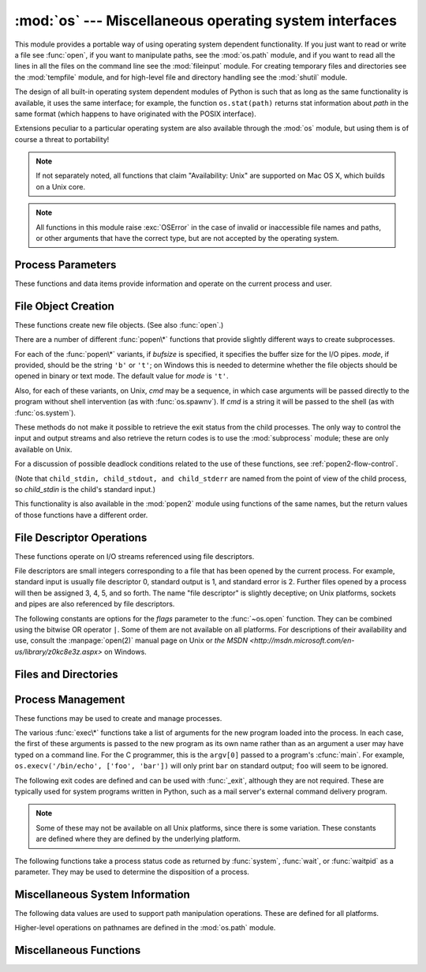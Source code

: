 :mod:`os` --- Miscellaneous operating system interfaces
=======================================================

.. module:: os
   :synopsis: Miscellaneous operating system interfaces.


This module provides a portable way of using operating system dependent
functionality.  If you just want to read or write a file see :func:`open`, if
you want to manipulate paths, see the :mod:`os.path` module, and if you want to
read all the lines in all the files on the command line see the :mod:`fileinput`
module.  For creating temporary files and directories see the :mod:`tempfile`
module, and for high-level file and directory handling see the :mod:`shutil`
module.

The design of all built-in operating system dependent modules of Python is such
that as long as the same functionality is available, it uses the same interface;
for example, the function ``os.stat(path)`` returns stat information about
*path* in the same format (which happens to have originated with the POSIX
interface).

Extensions peculiar to a particular operating system are also available through
the :mod:`os` module, but using them is of course a threat to portability!

.. note::

   If not separately noted, all functions that claim "Availability: Unix" are
   supported on Mac OS X, which builds on a Unix core.

.. note::

   All functions in this module raise :exc:`OSError` in the case of invalid or
   inaccessible file names and paths, or other arguments that have the correct
   type, but are not accepted by the operating system.


.. exception:: error

   An alias for the built-in :exc:`OSError` exception.


.. data:: name

   The name of the operating system dependent module imported.  The following names
   have currently been registered: ``'posix'``, ``'nt'``, ``'mac'``, ``'os2'``,
   ``'ce'``, ``'java'``, ``'riscos'``.


.. _os-procinfo:

Process Parameters
------------------

These functions and data items provide information and operate on the current
process and user.


.. data:: environ

   A mapping object representing the string environment. For example,
   ``environ['HOME']`` is the pathname of your home directory (on some platforms),
   and is equivalent to ``getenv("HOME")`` in C.

   This mapping is captured the first time the :mod:`os` module is imported,
   typically during Python startup as part of processing :file:`site.py`.  Changes
   to the environment made after this time are not reflected in ``os.environ``,
   except for changes made by modifying ``os.environ`` directly.

   If the platform supports the :func:`putenv` function, this mapping may be used
   to modify the environment as well as query the environment.  :func:`putenv` will
   be called automatically when the mapping is modified.

   .. note::

      Calling :func:`putenv` directly does not change ``os.environ``, so it's better
      to modify ``os.environ``.

   .. note::

      On some platforms, including FreeBSD and Mac OS X, setting ``environ`` may
      cause memory leaks.  Refer to the system documentation for
      :cfunc:`putenv`.

   If :func:`putenv` is not provided, a modified copy of this mapping  may be
   passed to the appropriate process-creation functions to cause  child processes
   to use a modified environment.

   If the platform supports the :func:`unsetenv` function, you can delete items in
   this mapping to unset environment variables. :func:`unsetenv` will be called
   automatically when an item is deleted from ``os.environ``, and when
   one of the :meth:`pop` or :meth:`clear` methods is called.

   .. versionchanged:: 2.6
      Also unset environment variables when calling :meth:`os.environ.clear`
      and :meth:`os.environ.pop`.


.. function:: chdir(path)
              fchdir(fd)
              getcwd()
   :noindex:

   These functions are described in :ref:`os-file-dir`.


.. function:: ctermid()

   Return the filename corresponding to the controlling terminal of the process.
   Availability: Unix.


.. function:: getegid()

   Return the effective group id of the current process.  This corresponds to the
   "set id" bit on the file being executed in the current process. Availability:
   Unix.


.. function:: geteuid()

   .. index:: single: user; effective id

   Return the current process's effective user id. Availability: Unix.


.. function:: getgid()

   .. index:: single: process; group

   Return the real group id of the current process. Availability: Unix.


.. function:: getgroups()

   Return list of supplemental group ids associated with the current process.
   Availability: Unix.


.. function:: getlogin()

   Return the name of the user logged in on the controlling terminal of the
   process.  For most purposes, it is more useful to use the environment variable
   :envvar:`LOGNAME` to find out who the user is, or
   ``pwd.getpwuid(os.getuid())[0]`` to get the login name of the currently
   effective user id. Availability: Unix.


.. function:: getpgid(pid)

   Return the process group id of the process with process id *pid*. If *pid* is 0,
   the process group id of the current process is returned. Availability: Unix.

   .. versionadded:: 2.3


.. function:: getpgrp()

   .. index:: single: process; group

   Return the id of the current process group. Availability: Unix.


.. function:: getpid()

   .. index:: single: process; id

   Return the current process id. Availability: Unix, Windows.


.. function:: getppid()

   .. index:: single: process; id of parent

   Return the parent's process id. Availability: Unix.


.. function:: getuid()

   .. index:: single: user; id

   Return the current process's user id. Availability: Unix.


.. function:: getenv(varname[, value])

   Return the value of the environment variable *varname* if it exists, or *value*
   if it doesn't.  *value* defaults to ``None``. Availability: most flavors of
   Unix, Windows.


.. function:: putenv(varname, value)

   .. index:: single: environment variables; setting

   Set the environment variable named *varname* to the string *value*.  Such
   changes to the environment affect subprocesses started with :func:`os.system`,
   :func:`popen` or :func:`fork` and :func:`execv`. Availability: most flavors of
   Unix, Windows.

   .. note::

      On some platforms, including FreeBSD and Mac OS X, setting ``environ`` may
      cause memory leaks. Refer to the system documentation for putenv.

   When :func:`putenv` is supported, assignments to items in ``os.environ`` are
   automatically translated into corresponding calls to :func:`putenv`; however,
   calls to :func:`putenv` don't update ``os.environ``, so it is actually
   preferable to assign to items of ``os.environ``.


.. function:: setegid(egid)

   Set the current process's effective group id. Availability: Unix.


.. function:: seteuid(euid)

   Set the current process's effective user id. Availability: Unix.


.. function:: setgid(gid)

   Set the current process' group id. Availability: Unix.


.. function:: setgroups(groups)

   Set the list of supplemental group ids associated with the current process to
   *groups*. *groups* must be a sequence, and each element must be an integer
   identifying a group. This operation is typically available only to the superuser.
   Availability: Unix.

   .. versionadded:: 2.2


.. function:: setpgrp()

   Call the system call :cfunc:`setpgrp` or :cfunc:`setpgrp(0, 0)` depending on
   which version is implemented (if any).  See the Unix manual for the semantics.
   Availability: Unix.


.. function:: setpgid(pid, pgrp)

   Call the system call :cfunc:`setpgid` to set the process group id of the
   process with id *pid* to the process group with id *pgrp*.  See the Unix manual
   for the semantics. Availability: Unix.


.. function:: setreuid(ruid, euid)

   Set the current process's real and effective user ids. Availability: Unix.


.. function:: setregid(rgid, egid)

   Set the current process's real and effective group ids. Availability: Unix.


.. function:: getsid(pid)

   Call the system call :cfunc:`getsid`.  See the Unix manual for the semantics.
   Availability: Unix.

   .. versionadded:: 2.4


.. function:: setsid()

   Call the system call :cfunc:`setsid`.  See the Unix manual for the semantics.
   Availability: Unix.


.. function:: setuid(uid)

   .. index:: single: user; id, setting

   Set the current process's user id. Availability: Unix.


.. placed in this section since it relates to errno.... a little weak
.. function:: strerror(code)

   Return the error message corresponding to the error code in *code*.
   On platforms where :cfunc:`strerror` returns ``NULL`` when given an unknown
   error number, :exc:`ValueError` is raised.  Availability: Unix, Windows.


.. function:: umask(mask)

   Set the current numeric umask and return the previous umask. Availability:
   Unix, Windows.


.. function:: uname()

   .. index::
      single: gethostname() (in module socket)
      single: gethostbyaddr() (in module socket)

   Return a 5-tuple containing information identifying the current operating
   system.  The tuple contains 5 strings: ``(sysname, nodename, release, version,
   machine)``.  Some systems truncate the nodename to 8 characters or to the
   leading component; a better way to get the hostname is
   :func:`socket.gethostname`  or even
   ``socket.gethostbyaddr(socket.gethostname())``. Availability: recent flavors of
   Unix.


.. function:: unsetenv(varname)

   .. index:: single: environment variables; deleting

   Unset (delete) the environment variable named *varname*. Such changes to the
   environment affect subprocesses started with :func:`os.system`, :func:`popen` or
   :func:`fork` and :func:`execv`. Availability: most flavors of Unix, Windows.

   When :func:`unsetenv` is supported, deletion of items in ``os.environ`` is
   automatically translated into a corresponding call to :func:`unsetenv`; however,
   calls to :func:`unsetenv` don't update ``os.environ``, so it is actually
   preferable to delete items of ``os.environ``.


.. _os-newstreams:

File Object Creation
--------------------

These functions create new file objects. (See also :func:`open`.)


.. function:: fdopen(fd[, mode[, bufsize]])

   .. index:: single: I/O control; buffering

   Return an open file object connected to the file descriptor *fd*.  The *mode*
   and *bufsize* arguments have the same meaning as the corresponding arguments to
   the built-in :func:`open` function. Availability: Unix, Windows.

   .. versionchanged:: 2.3
      When specified, the *mode* argument must now start with one of the letters
      ``'r'``, ``'w'``, or ``'a'``, otherwise a :exc:`ValueError` is raised.

   .. versionchanged:: 2.5
      On Unix, when the *mode* argument starts with ``'a'``, the *O_APPEND* flag is
      set on the file descriptor (which the :cfunc:`fdopen` implementation already
      does on most platforms).


.. function:: popen(command[, mode[, bufsize]])

   Open a pipe to or from *command*.  The return value is an open file object
   connected to the pipe, which can be read or written depending on whether *mode*
   is ``'r'`` (default) or ``'w'``. The *bufsize* argument has the same meaning as
   the corresponding argument to the built-in :func:`open` function.  The exit
   status of the command (encoded in the format specified for :func:`wait`) is
   available as the return value of the :meth:`~file.close` method of the file object,
   except that when the exit status is zero (termination without errors), ``None``
   is returned. Availability: Unix, Windows.

   .. deprecated:: 2.6
      This function is obsolete.  Use the :mod:`subprocess` module.  Check
      especially the :ref:`subprocess-replacements` section.

   .. versionchanged:: 2.0
      This function worked unreliably under Windows in earlier versions of Python.
      This was due to the use of the :cfunc:`_popen` function from the libraries
      provided with Windows.  Newer versions of Python do not use the broken
      implementation from the Windows libraries.


.. function:: tmpfile()

   Return a new file object opened in update mode (``w+b``).  The file has no
   directory entries associated with it and will be automatically deleted once
   there are no file descriptors for the file. Availability: Unix,
   Windows.

There are a number of different :func:`popen\*` functions that provide slightly
different ways to create subprocesses.

.. deprecated:: 2.6
   All of the :func:`popen\*` functions are obsolete. Use the :mod:`subprocess`
   module.

For each of the :func:`popen\*` variants, if *bufsize* is specified, it
specifies the buffer size for the I/O pipes. *mode*, if provided, should be the
string ``'b'`` or ``'t'``; on Windows this is needed to determine whether the
file objects should be opened in binary or text mode.  The default value for
*mode* is ``'t'``.

Also, for each of these variants, on Unix, *cmd* may be a sequence, in which
case arguments will be passed directly to the program without shell intervention
(as with :func:`os.spawnv`). If *cmd* is a string it will be passed to the shell
(as with :func:`os.system`).

These methods do not make it possible to retrieve the exit status from the child
processes.  The only way to control the input and output streams and also
retrieve the return codes is to use the :mod:`subprocess` module; these are only
available on Unix.

For a discussion of possible deadlock conditions related to the use of these
functions, see :ref:`popen2-flow-control`.


.. function:: popen2(cmd[, mode[, bufsize]])

   Execute *cmd* as a sub-process and return the file objects ``(child_stdin,
   child_stdout)``.

   .. deprecated:: 2.6
      This function is obsolete.  Use the :mod:`subprocess` module.  Check
      especially the :ref:`subprocess-replacements` section.

   Availability: Unix, Windows.

   .. versionadded:: 2.0


.. function:: popen3(cmd[, mode[, bufsize]])

   Execute *cmd* as a sub-process and return the file objects ``(child_stdin,
   child_stdout, child_stderr)``.

   .. deprecated:: 2.6
      This function is obsolete.  Use the :mod:`subprocess` module.  Check
      especially the :ref:`subprocess-replacements` section.

   Availability: Unix, Windows.

   .. versionadded:: 2.0


.. function:: popen4(cmd[, mode[, bufsize]])

   Execute *cmd* as a sub-process and return the file objects ``(child_stdin,
   child_stdout_and_stderr)``.

   .. deprecated:: 2.6
      This function is obsolete.  Use the :mod:`subprocess` module.  Check
      especially the :ref:`subprocess-replacements` section.

   Availability: Unix, Windows.

   .. versionadded:: 2.0

(Note that ``child_stdin, child_stdout, and child_stderr`` are named from the
point of view of the child process, so *child_stdin* is the child's standard
input.)

This functionality is also available in the :mod:`popen2` module using functions
of the same names, but the return values of those functions have a different
order.


.. _os-fd-ops:

File Descriptor Operations
--------------------------

These functions operate on I/O streams referenced using file descriptors.

File descriptors are small integers corresponding to a file that has been opened
by the current process.  For example, standard input is usually file descriptor
0, standard output is 1, and standard error is 2.  Further files opened by a
process will then be assigned 3, 4, 5, and so forth.  The name "file descriptor"
is slightly deceptive; on Unix platforms, sockets and pipes are also referenced
by file descriptors.


.. function:: close(fd)

   Close file descriptor *fd*. Availability: Unix, Windows.

   .. note::

      This function is intended for low-level I/O and must be applied to a file
      descriptor as returned by :func:`os.open` or :func:`pipe`.  To close a "file
      object" returned by the built-in function :func:`open` or by :func:`popen` or
      :func:`fdopen`, use its :meth:`~file.close` method.


.. function:: closerange(fd_low, fd_high)

   Close all file descriptors from *fd_low* (inclusive) to *fd_high* (exclusive),
   ignoring errors. Availability: Unix, Windows. Equivalent to::

      for fd in xrange(fd_low, fd_high):
          try:
              os.close(fd)
          except OSError:
              pass

   .. versionadded:: 2.6


.. function:: dup(fd)

   Return a duplicate of file descriptor *fd*. Availability: Unix,
   Windows.


.. function:: dup2(fd, fd2)

   Duplicate file descriptor *fd* to *fd2*, closing the latter first if necessary.
   Availability: Unix, Windows.


.. function:: fchmod(fd, mode)

   Change the mode of the file given by *fd* to the numeric *mode*.  See the docs
   for :func:`chmod` for possible values of *mode*.  Availability: Unix.

   .. versionadded:: 2.6


.. function:: fchown(fd, uid, gid)

   Change the owner and group id of the file given by *fd* to the numeric *uid*
   and *gid*.  To leave one of the ids unchanged, set it to -1.
   Availability: Unix.

   .. versionadded:: 2.6


.. function:: fdatasync(fd)

   Force write of file with filedescriptor *fd* to disk. Does not force update of
   metadata. Availability: Unix.

   .. note::
      This function is not available on MacOS.


.. function:: fpathconf(fd, name)

   Return system configuration information relevant to an open file. *name*
   specifies the configuration value to retrieve; it may be a string which is the
   name of a defined system value; these names are specified in a number of
   standards (POSIX.1, Unix 95, Unix 98, and others).  Some platforms define
   additional names as well.  The names known to the host operating system are
   given in the ``pathconf_names`` dictionary.  For configuration variables not
   included in that mapping, passing an integer for *name* is also accepted.
   Availability: Unix.

   If *name* is a string and is not known, :exc:`ValueError` is raised.  If a
   specific value for *name* is not supported by the host system, even if it is
   included in ``pathconf_names``, an :exc:`OSError` is raised with
   :const:`errno.EINVAL` for the error number.


.. function:: fstat(fd)

   Return status for file descriptor *fd*, like :func:`stat`. Availability:
   Unix, Windows.


.. function:: fstatvfs(fd)

   Return information about the filesystem containing the file associated with file
   descriptor *fd*, like :func:`statvfs`. Availability: Unix.


.. function:: fsync(fd)

   Force write of file with filedescriptor *fd* to disk.  On Unix, this calls the
   native :cfunc:`fsync` function; on Windows, the MS :cfunc:`_commit` function.

   If you're starting with a Python file object *f*, first do ``f.flush()``, and
   then do ``os.fsync(f.fileno())``, to ensure that all internal buffers associated
   with *f* are written to disk. Availability: Unix, and Windows
   starting in 2.2.3.


.. function:: ftruncate(fd, length)

   Truncate the file corresponding to file descriptor *fd*, so that it is at most
   *length* bytes in size. Availability: Unix.


.. function:: isatty(fd)

   Return ``True`` if the file descriptor *fd* is open and connected to a
   tty(-like) device, else ``False``. Availability: Unix.


.. function:: lseek(fd, pos, how)

   Set the current position of file descriptor *fd* to position *pos*, modified
   by *how*: :const:`SEEK_SET` or ``0`` to set the position relative to the
   beginning of the file; :const:`SEEK_CUR` or ``1`` to set it relative to the
   current position; :const:`os.SEEK_END` or ``2`` to set it relative to the end of
   the file. Availability: Unix, Windows.


.. function:: open(file, flags[, mode])

   Open the file *file* and set various flags according to *flags* and possibly its
   mode according to *mode*. The default *mode* is ``0777`` (octal), and the
   current umask value is first masked out.  Return the file descriptor for the
   newly opened file. Availability: Unix, Windows.

   For a description of the flag and mode values, see the C run-time documentation;
   flag constants (like :const:`O_RDONLY` and :const:`O_WRONLY`) are defined in
   this module too (see below).

   .. note::

      This function is intended for low-level I/O.  For normal usage, use the
      built-in function :func:`open`, which returns a "file object" with
      :meth:`~file.read` and :meth:`~file.write` methods (and many more).  To
      wrap a file descriptor in a "file object", use :func:`fdopen`.


.. function:: openpty()

   .. index:: module: pty

   Open a new pseudo-terminal pair. Return a pair of file descriptors ``(master,
   slave)`` for the pty and the tty, respectively. For a (slightly) more portable
   approach, use the :mod:`pty` module. Availability: some flavors of
   Unix.


.. function:: pipe()

   Create a pipe.  Return a pair of file descriptors ``(r, w)`` usable for reading
   and writing, respectively. Availability: Unix, Windows.


.. function:: read(fd, n)

   Read at most *n* bytes from file descriptor *fd*. Return a string containing the
   bytes read.  If the end of the file referred to by *fd* has been reached, an
   empty string is returned. Availability: Unix, Windows.

   .. note::

      This function is intended for low-level I/O and must be applied to a file
      descriptor as returned by :func:`os.open` or :func:`pipe`.  To read a "file object"
      returned by the built-in function :func:`open` or by :func:`popen` or
      :func:`fdopen`, or :data:`sys.stdin`, use its :meth:`~file.read` or
      :meth:`~file.readline` methods.


.. function:: tcgetpgrp(fd)

   Return the process group associated with the terminal given by *fd* (an open
   file descriptor as returned by :func:`os.open`). Availability: Unix.


.. function:: tcsetpgrp(fd, pg)

   Set the process group associated with the terminal given by *fd* (an open file
   descriptor as returned by :func:`os.open`) to *pg*. Availability: Unix.


.. function:: ttyname(fd)

   Return a string which specifies the terminal device associated with
   file descriptor *fd*.  If *fd* is not associated with a terminal device, an
   exception is raised. Availability: Unix.


.. function:: write(fd, str)

   Write the string *str* to file descriptor *fd*. Return the number of bytes
   actually written. Availability: Unix, Windows.

   .. note::

      This function is intended for low-level I/O and must be applied to a file
      descriptor as returned by :func:`os.open` or :func:`pipe`.  To write a "file
      object" returned by the built-in function :func:`open` or by :func:`popen` or
      :func:`fdopen`, or :data:`sys.stdout` or :data:`sys.stderr`, use its
      :meth:`~file.write` method.

The following constants are options for the *flags* parameter to the
:func:`~os.open` function.  They can be combined using the bitwise OR operator
``|``.  Some of them are not available on all platforms.  For descriptions of
their availability and use, consult the :manpage:`open(2)` manual page on Unix
or `the MSDN <http://msdn.microsoft.com/en-us/library/z0kc8e3z.aspx>` on Windows.


.. data:: O_RDONLY
          O_WRONLY
          O_RDWR
          O_APPEND
          O_CREAT
          O_EXCL
          O_TRUNC

   These constants are available on Unix and Windows.


.. data:: O_DSYNC
          O_RSYNC
          O_SYNC
          O_NDELAY
          O_NONBLOCK
          O_NOCTTY
          O_SHLOCK
          O_EXLOCK

   These constants are only available on Unix.


.. data:: O_BINARY
          O_NOINHERIT
          O_SHORT_LIVED
          O_TEMPORARY
          O_RANDOM
          O_SEQUENTIAL
          O_TEXT

   These constants are only available on Windows.


.. data:: O_ASYNC
          O_DIRECT
          O_DIRECTORY
          O_NOFOLLOW
          O_NOATIME

   These constants are GNU extensions and not present if they are not defined by
   the C library.


.. data:: SEEK_SET
          SEEK_CUR
          SEEK_END

   Parameters to the :func:`lseek` function. Their values are 0, 1, and 2,
   respectively. Availability: Windows, Unix.

   .. versionadded:: 2.5


.. _os-file-dir:

Files and Directories
---------------------

.. function:: access(path, mode)

   Use the real uid/gid to test for access to *path*.  Note that most operations
   will use the effective uid/gid, therefore this routine can be used in a
   suid/sgid environment to test if the invoking user has the specified access to
   *path*.  *mode* should be :const:`F_OK` to test the existence of *path*, or it
   can be the inclusive OR of one or more of :const:`R_OK`, :const:`W_OK`, and
   :const:`X_OK` to test permissions.  Return :const:`True` if access is allowed,
   :const:`False` if not. See the Unix man page :manpage:`access(2)` for more
   information. Availability: Unix, Windows.

   .. note::

      Using :func:`access` to check if a user is authorized to e.g. open a file
      before actually doing so using :func:`open` creates a security hole,
      because the user might exploit the short time interval between checking
      and opening the file to manipulate it.

   .. note::

      I/O operations may fail even when :func:`access` indicates that they would
      succeed, particularly for operations on network filesystems which may have
      permissions semantics beyond the usual POSIX permission-bit model.


.. data:: F_OK

   Value to pass as the *mode* parameter of :func:`access` to test the existence of
   *path*.


.. data:: R_OK

   Value to include in the *mode* parameter of :func:`access` to test the
   readability of *path*.


.. data:: W_OK

   Value to include in the *mode* parameter of :func:`access` to test the
   writability of *path*.


.. data:: X_OK

   Value to include in the *mode* parameter of :func:`access` to determine if
   *path* can be executed.


.. function:: chdir(path)

   .. index:: single: directory; changing

   Change the current working directory to *path*. Availability: Unix,
   Windows.


.. function:: fchdir(fd)

   Change the current working directory to the directory represented by the file
   descriptor *fd*.  The descriptor must refer to an opened directory, not an open
   file. Availability: Unix.

   .. versionadded:: 2.3


.. function:: getcwd()

   Return a string representing the current working directory. Availability:
   Unix, Windows.


.. function:: getcwdu()

   Return a Unicode object representing the current working directory.
   Availability: Unix, Windows.

   .. versionadded:: 2.3


.. function:: chflags(path, flags)

   Set the flags of *path* to the numeric *flags*. *flags* may take a combination
   (bitwise OR) of the following values (as defined in the :mod:`stat` module):

   * ``UF_NODUMP``
   * ``UF_IMMUTABLE``
   * ``UF_APPEND``
   * ``UF_OPAQUE``
   * ``UF_NOUNLINK``
   * ``SF_ARCHIVED``
   * ``SF_IMMUTABLE``
   * ``SF_APPEND``
   * ``SF_NOUNLINK``
   * ``SF_SNAPSHOT``

   Availability: Unix.

   .. versionadded:: 2.6


.. function:: chroot(path)

   Change the root directory of the current process to *path*. Availability:
   Unix.

   .. versionadded:: 2.2


.. function:: chmod(path, mode)

   Change the mode of *path* to the numeric *mode*. *mode* may take one of the
   following values (as defined in the :mod:`stat` module) or bitwise ORed
   combinations of them:


   * :data:`stat.S_ISUID`
   * :data:`stat.S_ISGID`
   * :data:`stat.S_ENFMT`
   * :data:`stat.S_ISVTX`
   * :data:`stat.S_IREAD`
   * :data:`stat.S_IWRITE`
   * :data:`stat.S_IEXEC`
   * :data:`stat.S_IRWXU`
   * :data:`stat.S_IRUSR`
   * :data:`stat.S_IWUSR`
   * :data:`stat.S_IXUSR`
   * :data:`stat.S_IRWXG`
   * :data:`stat.S_IRGRP`
   * :data:`stat.S_IWGRP`
   * :data:`stat.S_IXGRP`
   * :data:`stat.S_IRWXO`
   * :data:`stat.S_IROTH`
   * :data:`stat.S_IWOTH`
   * :data:`stat.S_IXOTH`

   Availability: Unix, Windows.

   .. note::

      Although Windows supports :func:`chmod`, you can only  set the file's read-only
      flag with it (via the ``stat.S_IWRITE``  and ``stat.S_IREAD``
      constants or a corresponding integer value).  All other bits are
      ignored.


.. function:: chown(path, uid, gid)

   Change the owner and group id of *path* to the numeric *uid* and *gid*. To leave
   one of the ids unchanged, set it to -1. Availability: Unix.


.. function:: lchflags(path, flags)

   Set the flags of *path* to the numeric *flags*, like :func:`chflags`, but do not
   follow symbolic links. Availability: Unix.

   .. versionadded:: 2.6


.. function:: lchmod(path, mode)

   Change the mode of *path* to the numeric *mode*. If path is a symlink, this
   affects the symlink rather than the target. See the docs for :func:`chmod`
   for possible values of *mode*.  Availability: Unix.

   .. versionadded:: 2.6


.. function:: lchown(path, uid, gid)

   Change the owner and group id of *path* to the numeric *uid* and *gid*. This
   function will not follow symbolic links. Availability: Unix.

   .. versionadded:: 2.3


.. function:: link(source, link_name)

   Create a hard link pointing to *source* named *link_name*. Availability:
   Unix.


.. function:: listdir(path)

   Return a list containing the names of the entries in the directory given by
   *path*.  The list is in arbitrary order.  It does not include the special
   entries ``'.'`` and ``'..'`` even if they are present in the
   directory.  Availability: Unix, Windows.

   .. versionchanged:: 2.3
      On Windows NT/2k/XP and Unix, if *path* is a Unicode object, the result will be
      a list of Unicode objects. Undecodable filenames will still be returned as
      string objects.


.. function:: lstat(path)

   Like :func:`stat`, but do not follow symbolic links.  This is an alias for
   :func:`stat` on platforms that do not support symbolic links, such as
   Windows.


.. function:: mkfifo(path[, mode])

   Create a FIFO (a named pipe) named *path* with numeric mode *mode*.  The default
   *mode* is ``0666`` (octal).  The current umask value is first masked out from
   the mode. Availability: Unix.

   FIFOs are pipes that can be accessed like regular files.  FIFOs exist until they
   are deleted (for example with :func:`os.unlink`). Generally, FIFOs are used as
   rendezvous between "client" and "server" type processes: the server opens the
   FIFO for reading, and the client opens it for writing.  Note that :func:`mkfifo`
   doesn't open the FIFO --- it just creates the rendezvous point.


.. function:: mknod(filename[, mode=0600, device])

   Create a filesystem node (file, device special file or named pipe) named
   *filename*. *mode* specifies both the permissions to use and the type of node to
   be created, being combined (bitwise OR) with one of ``stat.S_IFREG``,
   ``stat.S_IFCHR``, ``stat.S_IFBLK``,
   and ``stat.S_IFIFO`` (those constants are available in :mod:`stat`).
   For ``stat.S_IFCHR`` and
   ``stat.S_IFBLK``, *device* defines the newly created device special file (probably using
   :func:`os.makedev`), otherwise it is ignored.

   .. versionadded:: 2.3


.. function:: major(device)

   Extract the device major number from a raw device number (usually the
   :attr:`st_dev` or :attr:`st_rdev` field from :ctype:`stat`).

   .. versionadded:: 2.3


.. function:: minor(device)

   Extract the device minor number from a raw device number (usually the
   :attr:`st_dev` or :attr:`st_rdev` field from :ctype:`stat`).

   .. versionadded:: 2.3


.. function:: makedev(major, minor)

   Compose a raw device number from the major and minor device numbers.

   .. versionadded:: 2.3


.. function:: mkdir(path[, mode])

   Create a directory named *path* with numeric mode *mode*. The default *mode* is
   ``0777`` (octal).  On some systems, *mode* is ignored.  Where it is used, the
   current umask value is first masked out. Availability: Unix, Windows.

   It is also possible to create temporary directories; see the
   :mod:`tempfile` module's :func:`tempfile.mkdtemp` function.


.. function:: makedirs(path[, mode])

   .. index::
      single: directory; creating
      single: UNC paths; and os.makedirs()

   Recursive directory creation function.  Like :func:`mkdir`, but makes all
   intermediate-level directories needed to contain the leaf directory.  Throws an
   :exc:`error` exception if the leaf directory already exists or cannot be
   created.  The default *mode* is ``0777`` (octal).  On some systems, *mode* is
   ignored. Where it is used, the current umask value is first masked out.

   .. note::

      :func:`makedirs` will become confused if the path elements to create include
      :data:`os.pardir`.

   .. versionadded:: 1.5.2

   .. versionchanged:: 2.3
      This function now handles UNC paths correctly.


.. function:: pathconf(path, name)

   Return system configuration information relevant to a named file. *name*
   specifies the configuration value to retrieve; it may be a string which is the
   name of a defined system value; these names are specified in a number of
   standards (POSIX.1, Unix 95, Unix 98, and others).  Some platforms define
   additional names as well.  The names known to the host operating system are
   given in the ``pathconf_names`` dictionary.  For configuration variables not
   included in that mapping, passing an integer for *name* is also accepted.
   Availability: Unix.

   If *name* is a string and is not known, :exc:`ValueError` is raised.  If a
   specific value for *name* is not supported by the host system, even if it is
   included in ``pathconf_names``, an :exc:`OSError` is raised with
   :const:`errno.EINVAL` for the error number.


.. data:: pathconf_names

   Dictionary mapping names accepted by :func:`pathconf` and :func:`fpathconf` to
   the integer values defined for those names by the host operating system.  This
   can be used to determine the set of names known to the system. Availability:
   Unix.


.. function:: readlink(path)

   Return a string representing the path to which the symbolic link points.  The
   result may be either an absolute or relative pathname; if it is relative, it may
   be converted to an absolute pathname using ``os.path.join(os.path.dirname(path),
   result)``.

   .. versionchanged:: 2.6
      If the *path* is a Unicode object the result will also be a Unicode object.

   Availability: Unix.


.. function:: remove(path)

   Remove (delete) the file *path*.  If *path* is a directory, :exc:`OSError` is
   raised; see :func:`rmdir` below to remove a directory.  This is identical to
   the :func:`unlink` function documented below.  On Windows, attempting to
   remove a file that is in use causes an exception to be raised; on Unix, the
   directory entry is removed but the storage allocated to the file is not made
   available until the original file is no longer in use. Availability: Unix,
   Windows.


.. function:: removedirs(path)

   .. index:: single: directory; deleting

   Remove directories recursively.  Works like :func:`rmdir` except that, if the
   leaf directory is successfully removed, :func:`removedirs`  tries to
   successively remove every parent directory mentioned in  *path* until an error
   is raised (which is ignored, because it generally means that a parent directory
   is not empty). For example, ``os.removedirs('foo/bar/baz')`` will first remove
   the directory ``'foo/bar/baz'``, and then remove ``'foo/bar'`` and ``'foo'`` if
   they are empty. Raises :exc:`OSError` if the leaf directory could not be
   successfully removed.

   .. versionadded:: 1.5.2


.. function:: rename(src, dst)

   Rename the file or directory *src* to *dst*.  If *dst* is a directory,
   :exc:`OSError` will be raised.  On Unix, if *dst* exists and is a file, it will
   be replaced silently if the user has permission.  The operation may fail on some
   Unix flavors if *src* and *dst* are on different filesystems.  If successful,
   the renaming will be an atomic operation (this is a POSIX requirement).  On
   Windows, if *dst* already exists, :exc:`OSError` will be raised even if it is a
   file; there may be no way to implement an atomic rename when *dst* names an
   existing file. Availability: Unix, Windows.


.. function:: renames(old, new)

   Recursive directory or file renaming function. Works like :func:`rename`, except
   creation of any intermediate directories needed to make the new pathname good is
   attempted first. After the rename, directories corresponding to rightmost path
   segments of the old name will be pruned away using :func:`removedirs`.

   .. versionadded:: 1.5.2

   .. note::

      This function can fail with the new directory structure made if you lack
      permissions needed to remove the leaf directory or file.


.. function:: rmdir(path)

   Remove the directory *path*. Availability: Unix, Windows.


.. function:: stat(path)

   Perform a :cfunc:`stat` system call on the given path.  The return value is an
   object whose attributes correspond to the members of the :ctype:`stat`
   structure, namely: :attr:`st_mode` (protection bits), :attr:`st_ino` (inode
   number), :attr:`st_dev` (device), :attr:`st_nlink` (number of hard links),
   :attr:`st_uid` (user id of owner), :attr:`st_gid` (group id of owner),
   :attr:`st_size` (size of file, in bytes), :attr:`st_atime` (time of most recent
   access), :attr:`st_mtime` (time of most recent content modification),
   :attr:`st_ctime` (platform dependent; time of most recent metadata change on
   Unix, or the time of creation on Windows)::

      >>> import os
      >>> statinfo = os.stat('somefile.txt')
      >>> statinfo
      (33188, 422511L, 769L, 1, 1032, 100, 926L, 1105022698,1105022732, 1105022732)
      >>> statinfo.st_size
      926L
      >>>

   .. versionchanged:: 2.3
      If :func:`stat_float_times` returns ``True``, the time values are floats, measuring
      seconds. Fractions of a second may be reported if the system supports that. On
      Mac OS, the times are always floats. See :func:`stat_float_times` for further
      discussion.

   On some Unix systems (such as Linux), the following attributes may also be
   available: :attr:`st_blocks` (number of blocks allocated for file),
   :attr:`st_blksize` (filesystem blocksize), :attr:`st_rdev` (type of device if an
   inode device). :attr:`st_flags` (user defined flags for file).

   On other Unix systems (such as FreeBSD), the following attributes may be
   available (but may be only filled out if root tries to use them): :attr:`st_gen`
   (file generation number), :attr:`st_birthtime` (time of file creation).

   On Mac OS systems, the following attributes may also be available:
   :attr:`st_rsize`, :attr:`st_creator`, :attr:`st_type`.

   On RISCOS systems, the following attributes are also available: :attr:`st_ftype`
   (file type), :attr:`st_attrs` (attributes), :attr:`st_obtype` (object type).

   .. index:: module: stat

   For backward compatibility, the return value of :func:`stat` is also accessible
   as a tuple of at least 10 integers giving the most important (and portable)
   members of the :ctype:`stat` structure, in the order :attr:`st_mode`,
   :attr:`st_ino`, :attr:`st_dev`, :attr:`st_nlink`, :attr:`st_uid`,
   :attr:`st_gid`, :attr:`st_size`, :attr:`st_atime`, :attr:`st_mtime`,
   :attr:`st_ctime`. More items may be added at the end by some implementations.
   The standard module :mod:`stat` defines functions and constants that are useful
   for extracting information from a :ctype:`stat` structure. (On Windows, some
   items are filled with dummy values.)

   .. note::

      The exact meaning and resolution of the :attr:`st_atime`, :attr:`st_mtime`, and
      :attr:`st_ctime` members depends on the operating system and the file system.
      For example, on Windows systems using the FAT or FAT32 file systems,
      :attr:`st_mtime` has 2-second resolution, and :attr:`st_atime` has only 1-day
      resolution.  See your operating system documentation for details.

   Availability: Unix, Windows.

   .. versionchanged:: 2.2
      Added access to values as attributes of the returned object.

   .. versionchanged:: 2.5
      Added :attr:`st_gen` and :attr:`st_birthtime`.


.. function:: stat_float_times([newvalue])

   Determine whether :class:`stat_result` represents time stamps as float objects.
   If *newvalue* is ``True``, future calls to :func:`stat` return floats, if it is
   ``False``, future calls return ints. If *newvalue* is omitted, return the
   current setting.

   For compatibility with older Python versions, accessing :class:`stat_result` as
   a tuple always returns integers.

   .. versionchanged:: 2.5
      Python now returns float values by default. Applications which do not work
      correctly with floating point time stamps can use this function to restore the
      old behaviour.

   The resolution of the timestamps (that is the smallest possible fraction)
   depends on the system. Some systems only support second resolution; on these
   systems, the fraction will always be zero.

   It is recommended that this setting is only changed at program startup time in
   the *__main__* module; libraries should never change this setting. If an
   application uses a library that works incorrectly if floating point time stamps
   are processed, this application should turn the feature off until the library
   has been corrected.


.. function:: statvfs(path)

   Perform a :cfunc:`statvfs` system call on the given path.  The return value is
   an object whose attributes describe the filesystem on the given path, and
   correspond to the members of the :ctype:`statvfs` structure, namely:
   :attr:`f_bsize`, :attr:`f_frsize`, :attr:`f_blocks`, :attr:`f_bfree`,
   :attr:`f_bavail`, :attr:`f_files`, :attr:`f_ffree`, :attr:`f_favail`,
   :attr:`f_flag`, :attr:`f_namemax`. Availability: Unix.

   .. index:: module: statvfs

   For backward compatibility, the return value is also accessible as a tuple whose
   values correspond to the attributes, in the order given above. The standard
   module :mod:`statvfs` defines constants that are useful for extracting
   information from a :ctype:`statvfs` structure when accessing it as a sequence;
   this remains useful when writing code that needs to work with versions of Python
   that don't support accessing the fields as attributes.

   .. versionchanged:: 2.2
      Added access to values as attributes of the returned object.


.. function:: symlink(source, link_name)

   Create a symbolic link pointing to *source* named *link_name*. Availability:
   Unix.


.. function:: tempnam([dir[, prefix]])

   Return a unique path name that is reasonable for creating a temporary file.
   This will be an absolute path that names a potential directory entry in the
   directory *dir* or a common location for temporary files if *dir* is omitted or
   ``None``.  If given and not ``None``, *prefix* is used to provide a short prefix
   to the filename.  Applications are responsible for properly creating and
   managing files created using paths returned by :func:`tempnam`; no automatic
   cleanup is provided. On Unix, the environment variable :envvar:`TMPDIR`
   overrides *dir*, while on Windows :envvar:`TMP` is used.  The specific
   behavior of this function depends on the C library implementation; some aspects
   are underspecified in system documentation.

   .. warning::

      Use of :func:`tempnam` is vulnerable to symlink attacks; consider using
      :func:`tmpfile` (section :ref:`os-newstreams`) instead.

   Availability: Unix, Windows.


.. function:: tmpnam()

   Return a unique path name that is reasonable for creating a temporary file.
   This will be an absolute path that names a potential directory entry in a common
   location for temporary files.  Applications are responsible for properly
   creating and managing files created using paths returned by :func:`tmpnam`; no
   automatic cleanup is provided.

   .. warning::

      Use of :func:`tmpnam` is vulnerable to symlink attacks; consider using
      :func:`tmpfile` (section :ref:`os-newstreams`) instead.

   Availability: Unix, Windows.  This function probably shouldn't be used on
   Windows, though: Microsoft's implementation of :func:`tmpnam` always creates a
   name in the root directory of the current drive, and that's generally a poor
   location for a temp file (depending on privileges, you may not even be able to
   open a file using this name).


.. data:: TMP_MAX

   The maximum number of unique names that :func:`tmpnam` will generate before
   reusing names.


.. function:: unlink(path)

   Remove (delete) the file *path*.  This is the same function as
   :func:`remove`; the :func:`unlink` name is its traditional Unix
   name. Availability: Unix, Windows.


.. function:: utime(path, times)

   Set the access and modified times of the file specified by *path*. If *times*
   is ``None``, then the file's access and modified times are set to the current
   time. (The effect is similar to running the Unix program :program:`touch` on
   the path.)  Otherwise, *times* must be a 2-tuple of numbers, of the form
   ``(atime, mtime)`` which is used to set the access and modified times,
   respectively. Whether a directory can be given for *path* depends on whether
   the operating system implements directories as files (for example, Windows
   does not).  Note that the exact times you set here may not be returned by a
   subsequent :func:`stat` call, depending on the resolution with which your
   operating system records access and modification times; see :func:`stat`.

   .. versionchanged:: 2.0
      Added support for ``None`` for *times*.

   Availability: Unix, Windows.


.. function:: walk(top[, topdown=True [, onerror=None[, followlinks=False]]])

   .. index::
      single: directory; walking
      single: directory; traversal

   Generate the file names in a directory tree by walking the tree
   either top-down or bottom-up. For each directory in the tree rooted at directory
   *top* (including *top* itself), it yields a 3-tuple ``(dirpath, dirnames,
   filenames)``.

   *dirpath* is a string, the path to the directory.  *dirnames* is a list of the
   names of the subdirectories in *dirpath* (excluding ``'.'`` and ``'..'``).
   *filenames* is a list of the names of the non-directory files in *dirpath*.
   Note that the names in the lists contain no path components.  To get a full path
   (which begins with *top*) to a file or directory in *dirpath*, do
   ``os.path.join(dirpath, name)``.

   If optional argument *topdown* is ``True`` or not specified, the triple for a
   directory is generated before the triples for any of its subdirectories
   (directories are generated top-down).  If *topdown* is ``False``, the triple for a
   directory is generated after the triples for all of its subdirectories
   (directories are generated bottom-up).

   When *topdown* is ``True``, the caller can modify the *dirnames* list in-place
   (perhaps using :keyword:`del` or slice assignment), and :func:`walk` will only
   recurse into the subdirectories whose names remain in *dirnames*; this can be
   used to prune the search, impose a specific order of visiting, or even to inform
   :func:`walk` about directories the caller creates or renames before it resumes
   :func:`walk` again.  Modifying *dirnames* when *topdown* is ``False`` is
   ineffective, because in bottom-up mode the directories in *dirnames* are
   generated before *dirpath* itself is generated.

   By default errors from the :func:`listdir` call are ignored.  If optional
   argument *onerror* is specified, it should be a function; it will be called with
   one argument, an :exc:`OSError` instance.  It can report the error to continue
   with the walk, or raise the exception to abort the walk.  Note that the filename
   is available as the ``filename`` attribute of the exception object.

   By default, :func:`walk` will not walk down into symbolic links that resolve to
   directories. Set *followlinks* to ``True`` to visit directories pointed to by
   symlinks, on systems that support them.

   .. versionadded:: 2.6
      The *followlinks* parameter.

   .. note::

      Be aware that setting *followlinks* to ``True`` can lead to infinite recursion if a
      link points to a parent directory of itself. :func:`walk` does not keep track of
      the directories it visited already.

   .. note::

      If you pass a relative pathname, don't change the current working directory
      between resumptions of :func:`walk`.  :func:`walk` never changes the current
      directory, and assumes that its caller doesn't either.

   This example displays the number of bytes taken by non-directory files in each
   directory under the starting directory, except that it doesn't look under any
   CVS subdirectory::

      import os
      from os.path import join, getsize
      for root, dirs, files in os.walk('python/Lib/email'):
          print root, "consumes",
          print sum(getsize(join(root, name)) for name in files),
          print "bytes in", len(files), "non-directory files"
          if 'CVS' in dirs:
              dirs.remove('CVS')  # don't visit CVS directories

   In the next example, walking the tree bottom-up is essential: :func:`rmdir`
   doesn't allow deleting a directory before the directory is empty::

      # Delete everything reachable from the directory named in "top",
      # assuming there are no symbolic links.
      # CAUTION:  This is dangerous!  For example, if top == '/', it
      # could delete all your disk files.
      import os
      for root, dirs, files in os.walk(top, topdown=False):
          for name in files:
              os.remove(os.path.join(root, name))
          for name in dirs:
              os.rmdir(os.path.join(root, name))

   .. versionadded:: 2.3


.. _os-process:

Process Management
------------------

These functions may be used to create and manage processes.

The various :func:`exec\*` functions take a list of arguments for the new
program loaded into the process.  In each case, the first of these arguments is
passed to the new program as its own name rather than as an argument a user may
have typed on a command line.  For the C programmer, this is the ``argv[0]``
passed to a program's :cfunc:`main`.  For example, ``os.execv('/bin/echo',
['foo', 'bar'])`` will only print ``bar`` on standard output; ``foo`` will seem
to be ignored.


.. function:: abort()

   Generate a :const:`SIGABRT` signal to the current process.  On Unix, the default
   behavior is to produce a core dump; on Windows, the process immediately returns
   an exit code of ``3``.  Be aware that programs which use :func:`signal.signal`
   to register a handler for :const:`SIGABRT` will behave differently.
   Availability: Unix, Windows.


.. function:: execl(path, arg0, arg1, ...)
              execle(path, arg0, arg1, ..., env)
              execlp(file, arg0, arg1, ...)
              execlpe(file, arg0, arg1, ..., env)
              execv(path, args)
              execve(path, args, env)
              execvp(file, args)
              execvpe(file, args, env)

   These functions all execute a new program, replacing the current process; they
   do not return.  On Unix, the new executable is loaded into the current process,
   and will have the same process id as the caller.  Errors will be reported as
   :exc:`OSError` exceptions.

   The current process is replaced immediately. Open file objects and
   descriptors are not flushed, so if there may be data buffered
   on these open files, you should flush them using
   :func:`sys.stdout.flush` or :func:`os.fsync` before calling an
   :func:`exec\*` function.

   The "l" and "v" variants of the :func:`exec\*` functions differ in how
   command-line arguments are passed.  The "l" variants are perhaps the easiest
   to work with if the number of parameters is fixed when the code is written; the
   individual parameters simply become additional parameters to the :func:`execl\*`
   functions.  The "v" variants are good when the number of parameters is
   variable, with the arguments being passed in a list or tuple as the *args*
   parameter.  In either case, the arguments to the child process should start with
   the name of the command being run, but this is not enforced.

   The variants which include a "p" near the end (:func:`execlp`,
   :func:`execlpe`, :func:`execvp`, and :func:`execvpe`) will use the
   :envvar:`PATH` environment variable to locate the program *file*.  When the
   environment is being replaced (using one of the :func:`exec\*e` variants,
   discussed in the next paragraph), the new environment is used as the source of
   the :envvar:`PATH` variable. The other variants, :func:`execl`, :func:`execle`,
   :func:`execv`, and :func:`execve`, will not use the :envvar:`PATH` variable to
   locate the executable; *path* must contain an appropriate absolute or relative
   path.

   For :func:`execle`, :func:`execlpe`, :func:`execve`, and :func:`execvpe` (note
   that these all end in "e"), the *env* parameter must be a mapping which is
   used to define the environment variables for the new process (these are used
   instead of the current process' environment); the functions :func:`execl`,
   :func:`execlp`, :func:`execv`, and :func:`execvp` all cause the new process to
   inherit the environment of the current process.

   Availability: Unix, Windows.


.. function:: _exit(n)

   Exit to the system with status *n*, without calling cleanup handlers, flushing
   stdio buffers, etc. Availability: Unix, Windows.

   .. note::

      The standard way to exit is ``sys.exit(n)``. :func:`_exit` should normally only
      be used in the child process after a :func:`fork`.

The following exit codes are defined and can be used with :func:`_exit`,
although they are not required.  These are typically used for system programs
written in Python, such as a mail server's external command delivery program.

.. note::

   Some of these may not be available on all Unix platforms, since there is some
   variation.  These constants are defined where they are defined by the underlying
   platform.


.. data:: EX_OK

   Exit code that means no error occurred. Availability: Unix.

   .. versionadded:: 2.3


.. data:: EX_USAGE

   Exit code that means the command was used incorrectly, such as when the wrong
   number of arguments are given. Availability: Unix.

   .. versionadded:: 2.3


.. data:: EX_DATAERR

   Exit code that means the input data was incorrect. Availability: Unix.

   .. versionadded:: 2.3


.. data:: EX_NOINPUT

   Exit code that means an input file did not exist or was not readable.
   Availability: Unix.

   .. versionadded:: 2.3


.. data:: EX_NOUSER

   Exit code that means a specified user did not exist. Availability: Unix.

   .. versionadded:: 2.3


.. data:: EX_NOHOST

   Exit code that means a specified host did not exist. Availability: Unix.

   .. versionadded:: 2.3


.. data:: EX_UNAVAILABLE

   Exit code that means that a required service is unavailable. Availability:
   Unix.

   .. versionadded:: 2.3


.. data:: EX_SOFTWARE

   Exit code that means an internal software error was detected. Availability:
   Unix.

   .. versionadded:: 2.3


.. data:: EX_OSERR

   Exit code that means an operating system error was detected, such as the
   inability to fork or create a pipe. Availability: Unix.

   .. versionadded:: 2.3


.. data:: EX_OSFILE

   Exit code that means some system file did not exist, could not be opened, or had
   some other kind of error. Availability: Unix.

   .. versionadded:: 2.3


.. data:: EX_CANTCREAT

   Exit code that means a user specified output file could not be created.
   Availability: Unix.

   .. versionadded:: 2.3


.. data:: EX_IOERR

   Exit code that means that an error occurred while doing I/O on some file.
   Availability: Unix.

   .. versionadded:: 2.3


.. data:: EX_TEMPFAIL

   Exit code that means a temporary failure occurred.  This indicates something
   that may not really be an error, such as a network connection that couldn't be
   made during a retryable operation. Availability: Unix.

   .. versionadded:: 2.3


.. data:: EX_PROTOCOL

   Exit code that means that a protocol exchange was illegal, invalid, or not
   understood. Availability: Unix.

   .. versionadded:: 2.3


.. data:: EX_NOPERM

   Exit code that means that there were insufficient permissions to perform the
   operation (but not intended for file system problems). Availability: Unix.

   .. versionadded:: 2.3


.. data:: EX_CONFIG

   Exit code that means that some kind of configuration error occurred.
   Availability: Unix.

   .. versionadded:: 2.3


.. data:: EX_NOTFOUND

   Exit code that means something like "an entry was not found". Availability:
   Unix.

   .. versionadded:: 2.3


.. function:: fork()

   Fork a child process.  Return ``0`` in the child and the child's process id in the
   parent.  If an error occurs :exc:`OSError` is raised.

   Note that some platforms including FreeBSD <= 6.3, Cygwin and OS/2 EMX have
   known issues when using fork() from a thread.

   Availability: Unix.


.. function:: forkpty()

   Fork a child process, using a new pseudo-terminal as the child's controlling
   terminal. Return a pair of ``(pid, fd)``, where *pid* is ``0`` in the child, the
   new child's process id in the parent, and *fd* is the file descriptor of the
   master end of the pseudo-terminal.  For a more portable approach, use the
   :mod:`pty` module.  If an error occurs :exc:`OSError` is raised.
   Availability: some flavors of Unix.


.. function:: kill(pid, sig)

   .. index::
      single: process; killing
      single: process; signalling

   Send signal *sig* to the process *pid*.  Constants for the specific signals
   available on the host platform are defined in the :mod:`signal` module.
   Availability: Unix.


.. function:: killpg(pgid, sig)

   .. index::
      single: process; killing
      single: process; signalling

   Send the signal *sig* to the process group *pgid*. Availability: Unix.

   .. versionadded:: 2.3


.. function:: nice(increment)

   Add *increment* to the process's "niceness".  Return the new niceness.
   Availability: Unix.


.. function:: plock(op)

   Lock program segments into memory.  The value of *op* (defined in
   ``<sys/lock.h>``) determines which segments are locked. Availability: Unix.


.. function:: popen(...)
              popen2(...)
              popen3(...)
              popen4(...)
   :noindex:

   Run child processes, returning opened pipes for communications.  These functions
   are described in section :ref:`os-newstreams`.


.. function:: spawnl(mode, path, ...)
              spawnle(mode, path, ..., env)
              spawnlp(mode, file, ...)
              spawnlpe(mode, file, ..., env)
              spawnv(mode, path, args)
              spawnve(mode, path, args, env)
              spawnvp(mode, file, args)
              spawnvpe(mode, file, args, env)

   Execute the program *path* in a new process.

   (Note that the :mod:`subprocess` module provides more powerful facilities for
   spawning new processes and retrieving their results; using that module is
   preferable to using these functions.  Check especially the
   :ref:`subprocess-replacements` section.)

   If *mode* is :const:`P_NOWAIT`, this function returns the process id of the new
   process; if *mode* is :const:`P_WAIT`, returns the process's exit code if it
   exits normally, or ``-signal``, where *signal* is the signal that killed the
   process.  On Windows, the process id will actually be the process handle, so can
   be used with the :func:`waitpid` function.

   The "l" and "v" variants of the :func:`spawn\*` functions differ in how
   command-line arguments are passed.  The "l" variants are perhaps the easiest
   to work with if the number of parameters is fixed when the code is written; the
   individual parameters simply become additional parameters to the
   :func:`spawnl\*` functions.  The "v" variants are good when the number of
   parameters is variable, with the arguments being passed in a list or tuple as
   the *args* parameter.  In either case, the arguments to the child process must
   start with the name of the command being run.

   The variants which include a second "p" near the end (:func:`spawnlp`,
   :func:`spawnlpe`, :func:`spawnvp`, and :func:`spawnvpe`) will use the
   :envvar:`PATH` environment variable to locate the program *file*.  When the
   environment is being replaced (using one of the :func:`spawn\*e` variants,
   discussed in the next paragraph), the new environment is used as the source of
   the :envvar:`PATH` variable.  The other variants, :func:`spawnl`,
   :func:`spawnle`, :func:`spawnv`, and :func:`spawnve`, will not use the
   :envvar:`PATH` variable to locate the executable; *path* must contain an
   appropriate absolute or relative path.

   For :func:`spawnle`, :func:`spawnlpe`, :func:`spawnve`, and :func:`spawnvpe`
   (note that these all end in "e"), the *env* parameter must be a mapping
   which is used to define the environment variables for the new process (they are
   used instead of the current process' environment); the functions
   :func:`spawnl`, :func:`spawnlp`, :func:`spawnv`, and :func:`spawnvp` all cause
   the new process to inherit the environment of the current process.  Note that
   keys and values in the *env* dictionary must be strings; invalid keys or
   values will cause the function to fail, with a return value of ``127``.

   As an example, the following calls to :func:`spawnlp` and :func:`spawnvpe` are
   equivalent::

      import os
      os.spawnlp(os.P_WAIT, 'cp', 'cp', 'index.html', '/dev/null')

      L = ['cp', 'index.html', '/dev/null']
      os.spawnvpe(os.P_WAIT, 'cp', L, os.environ)

   Availability: Unix, Windows.  :func:`spawnlp`, :func:`spawnlpe`, :func:`spawnvp`
   and :func:`spawnvpe` are not available on Windows.

   .. versionadded:: 1.6


.. data:: P_NOWAIT
          P_NOWAITO

   Possible values for the *mode* parameter to the :func:`spawn\*` family of
   functions.  If either of these values is given, the :func:`spawn\*` functions
   will return as soon as the new process has been created, with the process id as
   the return value. Availability: Unix, Windows.

   .. versionadded:: 1.6


.. data:: P_WAIT

   Possible value for the *mode* parameter to the :func:`spawn\*` family of
   functions.  If this is given as *mode*, the :func:`spawn\*` functions will not
   return until the new process has run to completion and will return the exit code
   of the process the run is successful, or ``-signal`` if a signal kills the
   process. Availability: Unix, Windows.

   .. versionadded:: 1.6


.. data:: P_DETACH
          P_OVERLAY

   Possible values for the *mode* parameter to the :func:`spawn\*` family of
   functions.  These are less portable than those listed above. :const:`P_DETACH`
   is similar to :const:`P_NOWAIT`, but the new process is detached from the
   console of the calling process. If :const:`P_OVERLAY` is used, the current
   process will be replaced; the :func:`spawn\*` function will not return.
   Availability: Windows.

   .. versionadded:: 1.6


.. function:: startfile(path[, operation])

   Start a file with its associated application.

   When *operation* is not specified or ``'open'``, this acts like double-clicking
   the file in Windows Explorer, or giving the file name as an argument to the
   :program:`start` command from the interactive command shell: the file is opened
   with whatever application (if any) its extension is associated.

   When another *operation* is given, it must be a "command verb" that specifies
   what should be done with the file. Common verbs documented by Microsoft are
   ``'print'`` and  ``'edit'`` (to be used on files) as well as ``'explore'`` and
   ``'find'`` (to be used on directories).

   :func:`startfile` returns as soon as the associated application is launched.
   There is no option to wait for the application to close, and no way to retrieve
   the application's exit status.  The *path* parameter is relative to the current
   directory.  If you want to use an absolute path, make sure the first character
   is not a slash (``'/'``); the underlying Win32 :cfunc:`ShellExecute` function
   doesn't work if it is.  Use the :func:`os.path.normpath` function to ensure that
   the path is properly encoded for Win32. Availability: Windows.

   .. versionadded:: 2.0

   .. versionadded:: 2.5
      The *operation* parameter.


.. function:: system(command)

   Execute the command (a string) in a subshell.  This is implemented by calling
   the Standard C function :cfunc:`system`, and has the same limitations.  Changes
   to :data:`os.environ`, :data:`sys.stdin`, etc. are not reflected in the
   environment of the executed command.

   On Unix, the return value is the exit status of the process encoded in the
   format specified for :func:`wait`.  Note that POSIX does not specify the meaning
   of the return value of the C :cfunc:`system` function, so the return value of
   the Python function is system-dependent.

   On Windows, the return value is that returned by the system shell after running
   *command*, given by the Windows environment variable :envvar:`COMSPEC`: on
   :program:`command.com` systems (Windows 95, 98 and ME) this is always ``0``; on
   :program:`cmd.exe` systems (Windows NT, 2000 and XP) this is the exit status of
   the command run; on systems using a non-native shell, consult your shell
   documentation.

   Availability: Unix, Windows.

   The :mod:`subprocess` module provides more powerful facilities for spawning new
   processes and retrieving their results; using that module is preferable to using
   this function.  Use the :mod:`subprocess` module.  Check especially the
   :ref:`subprocess-replacements` section.


.. function:: times()

   Return a 5-tuple of floating point numbers indicating accumulated (processor or
   other) times, in seconds.  The items are: user time, system time, children's
   user time, children's system time, and elapsed real time since a fixed point in
   the past, in that order.  See the Unix manual page :manpage:`times(2)` or the
   corresponding Windows Platform API documentation. Availability: Unix,
   Windows.  On Windows, only the first two items are filled, the others are zero.


.. function:: wait()

   Wait for completion of a child process, and return a tuple containing its pid
   and exit status indication: a 16-bit number, whose low byte is the signal number
   that killed the process, and whose high byte is the exit status (if the signal
   number is zero); the high bit of the low byte is set if a core file was
   produced. Availability: Unix.


.. function:: waitpid(pid, options)

   The details of this function differ on Unix and Windows.

   On Unix: Wait for completion of a child process given by process id *pid*, and
   return a tuple containing its process id and exit status indication (encoded as
   for :func:`wait`).  The semantics of the call are affected by the value of the
   integer *options*, which should be ``0`` for normal operation.

   If *pid* is greater than ``0``, :func:`waitpid` requests status information for
   that specific process.  If *pid* is ``0``, the request is for the status of any
   child in the process group of the current process.  If *pid* is ``-1``, the
   request pertains to any child of the current process.  If *pid* is less than
   ``-1``, status is requested for any process in the process group ``-pid`` (the
   absolute value of *pid*).

   An :exc:`OSError` is raised with the value of errno when the syscall
   returns -1.

   On Windows: Wait for completion of a process given by process handle *pid*, and
   return a tuple containing *pid*, and its exit status shifted left by 8 bits
   (shifting makes cross-platform use of the function easier). A *pid* less than or
   equal to ``0`` has no special meaning on Windows, and raises an exception. The
   value of integer *options* has no effect. *pid* can refer to any process whose
   id is known, not necessarily a child process. The :func:`spawn` functions called
   with :const:`P_NOWAIT` return suitable process handles.


.. function:: wait3([options])

   Similar to :func:`waitpid`, except no process id argument is given and a
   3-element tuple containing the child's process id, exit status indication, and
   resource usage information is returned.  Refer to :mod:`resource`.\
   :func:`getrusage` for details on resource usage information.  The option
   argument is the same as that provided to :func:`waitpid` and :func:`wait4`.
   Availability: Unix.

   .. versionadded:: 2.5


.. function:: wait4(pid, options)

   Similar to :func:`waitpid`, except a 3-element tuple, containing the child's
   process id, exit status indication, and resource usage information is returned.
   Refer to :mod:`resource`.\ :func:`getrusage` for details on resource usage
   information.  The arguments to :func:`wait4` are the same as those provided to
   :func:`waitpid`. Availability: Unix.

   .. versionadded:: 2.5


.. data:: WNOHANG

   The option for :func:`waitpid` to return immediately if no child process status
   is available immediately. The function returns ``(0, 0)`` in this case.
   Availability: Unix.


.. data:: WCONTINUED

   This option causes child processes to be reported if they have been continued
   from a job control stop since their status was last reported. Availability: Some
   Unix systems.

   .. versionadded:: 2.3


.. data:: WUNTRACED

   This option causes child processes to be reported if they have been stopped but
   their current state has not been reported since they were stopped. Availability:
   Unix.

   .. versionadded:: 2.3

The following functions take a process status code as returned by
:func:`system`, :func:`wait`, or :func:`waitpid` as a parameter.  They may be
used to determine the disposition of a process.


.. function:: WCOREDUMP(status)

   Return ``True`` if a core dump was generated for the process, otherwise
   return ``False``. Availability: Unix.

   .. versionadded:: 2.3


.. function:: WIFCONTINUED(status)

   Return ``True`` if the process has been continued from a job control stop,
   otherwise return ``False``. Availability: Unix.

   .. versionadded:: 2.3


.. function:: WIFSTOPPED(status)

   Return ``True`` if the process has been stopped, otherwise return
   ``False``. Availability: Unix.


.. function:: WIFSIGNALED(status)

   Return ``True`` if the process exited due to a signal, otherwise return
   ``False``. Availability: Unix.


.. function:: WIFEXITED(status)

   Return ``True`` if the process exited using the :manpage:`exit(2)` system call,
   otherwise return ``False``. Availability: Unix.


.. function:: WEXITSTATUS(status)

   If ``WIFEXITED(status)`` is true, return the integer parameter to the
   :manpage:`exit(2)` system call.  Otherwise, the return value is meaningless.
   Availability: Unix.


.. function:: WSTOPSIG(status)

   Return the signal which caused the process to stop. Availability: Unix.


.. function:: WTERMSIG(status)

   Return the signal which caused the process to exit. Availability: Unix.


.. _os-path:

Miscellaneous System Information
--------------------------------


.. function:: confstr(name)

   Return string-valued system configuration values. *name* specifies the
   configuration value to retrieve; it may be a string which is the name of a
   defined system value; these names are specified in a number of standards (POSIX,
   Unix 95, Unix 98, and others).  Some platforms define additional names as well.
   The names known to the host operating system are given as the keys of the
   ``confstr_names`` dictionary.  For configuration variables not included in that
   mapping, passing an integer for *name* is also accepted. Availability:
   Unix.

   If the configuration value specified by *name* isn't defined, ``None`` is
   returned.

   If *name* is a string and is not known, :exc:`ValueError` is raised.  If a
   specific value for *name* is not supported by the host system, even if it is
   included in ``confstr_names``, an :exc:`OSError` is raised with
   :const:`errno.EINVAL` for the error number.


.. data:: confstr_names

   Dictionary mapping names accepted by :func:`confstr` to the integer values
   defined for those names by the host operating system. This can be used to
   determine the set of names known to the system. Availability: Unix.


.. function:: getloadavg()

   Return the number of processes in the system run queue averaged over the last
   1, 5, and 15 minutes or raises :exc:`OSError` if the load average was
   unobtainable.  Availability: Unix.

   .. versionadded:: 2.3


.. function:: sysconf(name)

   Return integer-valued system configuration values. If the configuration value
   specified by *name* isn't defined, ``-1`` is returned.  The comments regarding
   the *name* parameter for :func:`confstr` apply here as well; the dictionary that
   provides information on the known names is given by ``sysconf_names``.
   Availability: Unix.


.. data:: sysconf_names

   Dictionary mapping names accepted by :func:`sysconf` to the integer values
   defined for those names by the host operating system. This can be used to
   determine the set of names known to the system. Availability: Unix.

The following data values are used to support path manipulation operations.  These
are defined for all platforms.

Higher-level operations on pathnames are defined in the :mod:`os.path` module.


.. data:: curdir

   The constant string used by the operating system to refer to the current
   directory. This is ``'.'`` for Windows and POSIX. Also available via
   :mod:`os.path`.


.. data:: pardir

   The constant string used by the operating system to refer to the parent
   directory. This is ``'..'`` for Windows and POSIX. Also available via
   :mod:`os.path`.


.. data:: sep

   The character used by the operating system to separate pathname components.
   This is ``'/'`` for POSIX and ``'\\'`` for Windows.  Note that knowing this
   is not sufficient to be able to parse or concatenate pathnames --- use
   :func:`os.path.split` and :func:`os.path.join` --- but it is occasionally
   useful. Also available via :mod:`os.path`.


.. data:: altsep

   An alternative character used by the operating system to separate pathname
   components, or ``None`` if only one separator character exists.  This is set to
   ``'/'`` on Windows systems where ``sep`` is a backslash. Also available via
   :mod:`os.path`.


.. data:: extsep

   The character which separates the base filename from the extension; for example,
   the ``'.'`` in :file:`os.py`. Also available via :mod:`os.path`.

   .. versionadded:: 2.2


.. data:: pathsep

   The character conventionally used by the operating system to separate search
   path components (as in :envvar:`PATH`), such as ``':'`` for POSIX or ``';'`` for
   Windows. Also available via :mod:`os.path`.


.. data:: defpath

   The default search path used by :func:`exec\*p\*` and :func:`spawn\*p\*` if the
   environment doesn't have a ``'PATH'`` key. Also available via :mod:`os.path`.


.. data:: linesep

   The string used to separate (or, rather, terminate) lines on the current
   platform.  This may be a single character, such as ``'\n'`` for POSIX, or
   multiple characters, for example, ``'\r\n'`` for Windows. Do not use
   *os.linesep* as a line terminator when writing files opened in text mode (the
   default); use a single ``'\n'`` instead, on all platforms.


.. data:: devnull

   The file path of the null device. For example: ``'/dev/null'`` for POSIX.
   Also available via :mod:`os.path`.

   .. versionadded:: 2.4


.. _os-miscfunc:

Miscellaneous Functions
-----------------------


.. function:: urandom(n)

   Return a string of *n* random bytes suitable for cryptographic use.

   This function returns random bytes from an OS-specific randomness source.  The
   returned data should be unpredictable enough for cryptographic applications,
   though its exact quality depends on the OS implementation.  On a UNIX-like
   system this will query /dev/urandom, and on Windows it will use CryptGenRandom.
   If a randomness source is not found, :exc:`NotImplementedError` will be raised.

   .. versionadded:: 2.4

